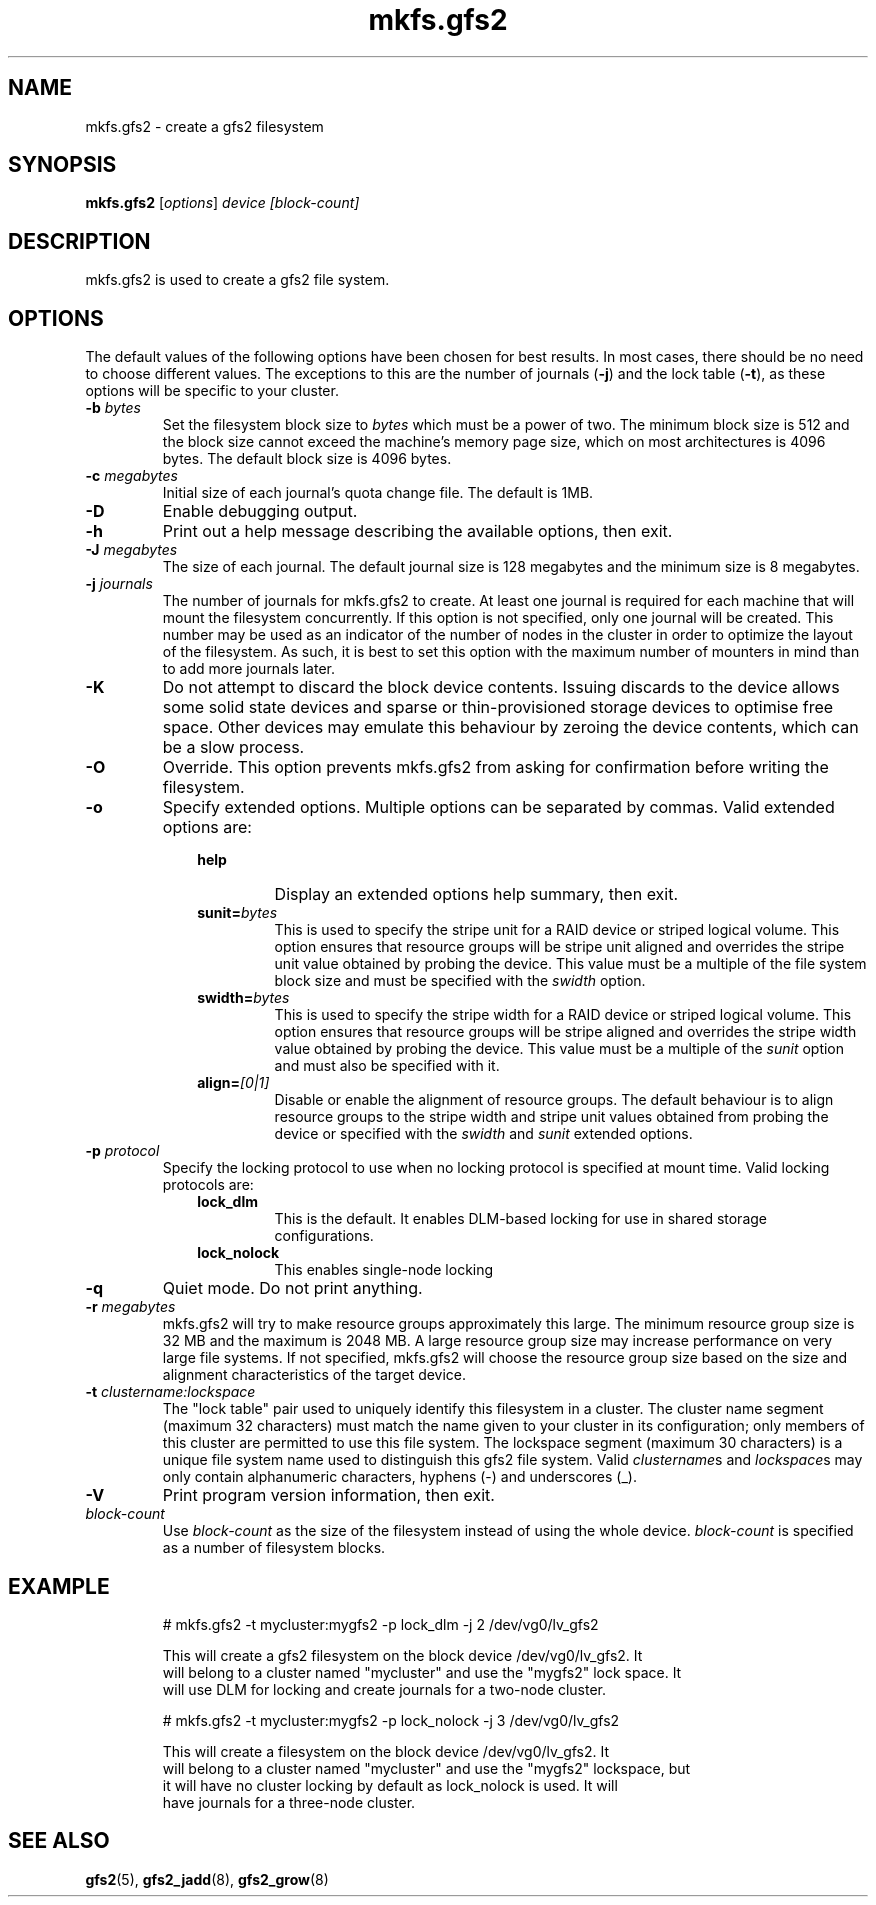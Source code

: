 .TH mkfs.gfs2 8

.SH NAME
mkfs.gfs2 - create a gfs2 filesystem

.SH SYNOPSIS
.B mkfs.gfs2
[\fIoptions\fR] \fIdevice\fR \fI[block-count]\fR

.SH DESCRIPTION
mkfs.gfs2 is used to create a gfs2 file system.

.SH OPTIONS
The default values of the following options have been chosen for best results.
In most cases, there should be no need to choose different values. The
exceptions to this are the number of journals (\fB-j\fP) and the lock table
(\fB-t\fP), as these options will be specific to your cluster.
.TP
\fB-b\fP \fIbytes\fR
Set the filesystem block size to \fIbytes\fR which must be a power of two. The
minimum block size is 512 and the block size cannot exceed the machine's memory
page size, which on most architectures is 4096 bytes.  The default block size
is 4096 bytes.
.TP
\fB-c\fP \fImegabytes\fR
Initial size of each journal's quota change file. The default is 1MB.
.TP
\fB-D\fP
Enable debugging output.
.TP
\fB-h\fP
Print out a help message describing the available options, then exit.
.TP
\fB-J\fP \fImegabytes\fR
The size of each journal. The default journal size is 128 megabytes and the
minimum size is 8 megabytes.
.TP
\fB-j\fP \fIjournals\fR
The number of journals for mkfs.gfs2 to create.  At least one journal is
required for each machine that will mount the filesystem concurrently.  If this
option is not specified, only one journal will be created. This number may be
used as an indicator of the number of nodes in the cluster in order to optimize
the layout of the filesystem. As such, it is best to set this option with the
maximum number of mounters in mind than to add more journals later.
.TP
\fB-K\fP
Do not attempt to discard the block device contents. Issuing discards to the
device allows some solid state devices and sparse or thin-provisioned storage
devices to optimise free space. Other devices may emulate this behaviour by
zeroing the device contents, which can be a slow process.
.TP
\fB-O\fP
Override. This option prevents mkfs.gfs2 from asking for confirmation before
writing the filesystem.
.TP
\fB-o\fP
Specify extended options. Multiple options can be separated by commas. Valid
extended options are:
.RS 1.0i
.TP
.BI help
Display an extended options help summary, then exit.
.TP
.BI sunit= bytes
This is used to specify the stripe unit for a RAID device or striped logical
volume.  This option ensures that resource groups will be stripe unit aligned
and overrides the stripe unit value obtained by probing the device. This value
must be a multiple of the file system block size and must be specified with the
.I swidth
option.
.TP
.BI swidth= bytes
This is used to specify the stripe width for a RAID device or striped logical
volume.  This option ensures that resource groups will be stripe aligned and
overrides the stripe width value obtained by probing the device. This value
must be a multiple of the
.I sunit
option and must also be specified with it.
.TP
.BI align= [0|1]
Disable or enable the alignment of resource groups. The default behaviour is to
align resource groups to the stripe width and stripe unit values obtained from
probing the device or specified with the
.I swidth
and
.I sunit
extended options.
.RE
.TP
\fB-p\fP \fIprotocol\fR
Specify the locking protocol to use when no locking protocol is specified at
mount time. Valid locking protocols are:
.RS 1.0i
.TP
.BI lock_dlm
This is the default. It enables DLM-based locking for use in shared storage
configurations.
.TP
.BI lock_nolock
This enables single-node locking
.RE
.TP
\fB-q\fP
Quiet mode. Do not print anything.
.TP
\fB-r\fP \fImegabytes\fR
mkfs.gfs2 will try to make resource groups approximately this large.  The
minimum resource group size is 32 MB and the maximum is 2048 MB.  A large
resource group size may increase performance on very large file systems.  If
not specified, mkfs.gfs2 will choose the resource group size based on the
size and alignment characteristics of the target device.
.TP
\fB-t\fP \fIclustername:lockspace\fR
The "lock table" pair used to uniquely identify this filesystem in a cluster.
The cluster name segment (maximum 32 characters) must match the name given to
your cluster in its configuration; only members of this cluster are permitted
to use this file system.  The lockspace segment (maximum 30 characters) is a
unique file system name used to distinguish this gfs2 file system.  Valid
\fIclustername\fRs and \fIlockspace\fRs may only contain alphanumeric
characters, hyphens (-) and underscores (_).
.TP
\fB-V\fP
Print program version information, then exit.
.TP
\fIblock-count\fR
Use \fIblock-count\fR as the size of the filesystem instead of using the whole
device. \fIblock-count\fR is specified as a number of filesystem blocks.
.SH EXAMPLE
.nf
.RS
# mkfs.gfs2 -t mycluster:mygfs2 -p lock_dlm -j 2 /dev/vg0/lv_gfs2
.PP
This will create a gfs2 filesystem on the block device /dev/vg0/lv_gfs2.  It
will belong to a cluster named "mycluster" and use the "mygfs2" lock space.  It
will use DLM for locking and create journals for a two-node cluster.
.PP
# mkfs.gfs2 -t mycluster:mygfs2 -p lock_nolock -j 3 /dev/vg0/lv_gfs2
.PP
This will create a filesystem on the block device /dev/vg0/lv_gfs2.  It
will belong to a cluster named "mycluster" and use the "mygfs2" lockspace, but
it will have no cluster locking by default as lock_nolock is used.  It will
have journals for a three-node cluster.
.RE
.fi
.SH SEE ALSO
.BR gfs2 (5),
.BR gfs2_jadd (8),
.BR gfs2_grow (8)
